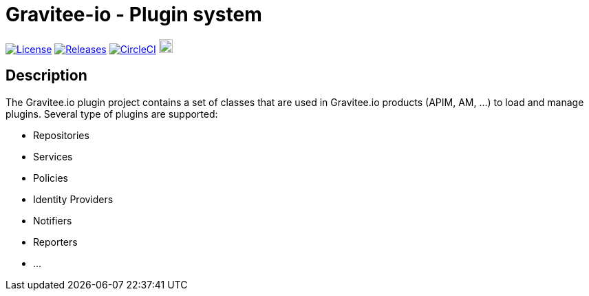 
= Gravitee-io - Plugin system

image:https://img.shields.io/badge/License-Apache%202.0-blue.svg["License", link="https://github.com/gravitee-io/gravitee-plugin/blob/master/LICENSE.txt"]
image:https://img.shields.io/badge/semantic--release-conventional%20commits-e10079?logo=semantic-release["Releases", link="https://github.com/gravitee-io/gravitee-plugin/releases"]
image:https://circleci.com/gh/gravitee-io/gravitee-plugin.svg?style=svg["CircleCI", link="https://circleci.com/gh/gravitee-io/gravitee-plugin"]
image:https://f.hubspotusercontent40.net/hubfs/7600448/gravitee-github-button.jpg["Join the community forum", link="https://community.gravitee.io?utm_source=readme", height=20]


== Description
The Gravitee.io plugin project contains a set of classes that are used in Gravitee.io products (APIM, AM, ...) to load and manage plugins. Several type of plugins are supported:

* Repositories
* Services
* Policies
* Identity Providers
* Notifiers
* Reporters
* ...